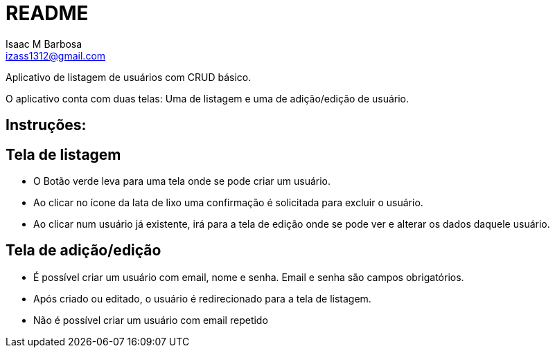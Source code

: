 = README
Isaac M Barbosa <izass1312@gmail.com>

Aplicativo de listagem de usuários com CRUD básico.

O aplicativo conta com duas telas: Uma de listagem e uma de adição/edição de usuário.

== Instruções:

== Tela de listagem

* O Botão verde leva para uma tela onde se pode criar um usuário.

* Ao clicar no ícone da lata de lixo uma confirmação é solicitada para excluir o usuário.

* Ao clicar num usuário já existente, irá para a tela de edição onde se pode ver e alterar os dados daquele usuário.

== Tela de adição/edição

* É possível criar um usuário com email, nome e senha. Email e senha são campos obrigatórios.

* Após criado ou editado, o usuário é redirecionado para a tela de listagem.

* Não é possível criar um usuário com email repetido
